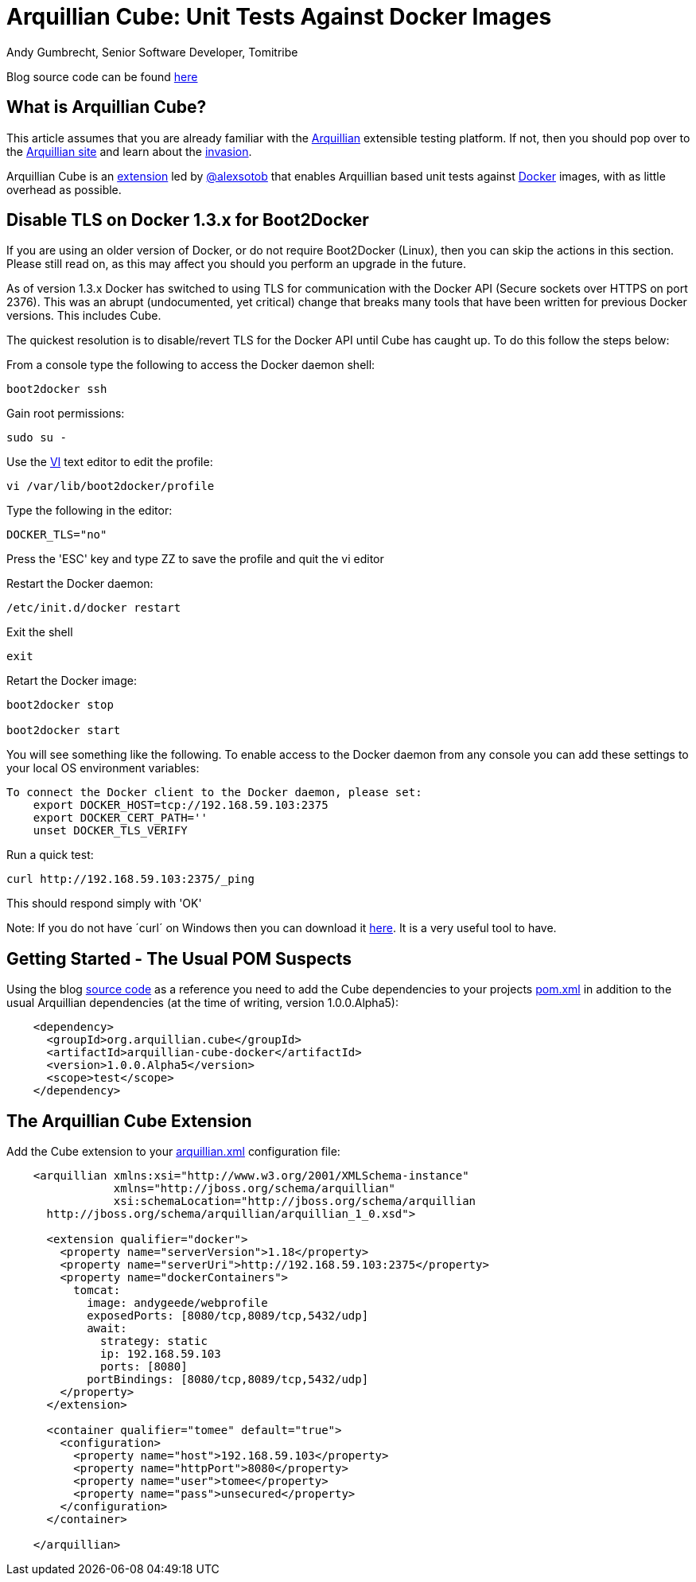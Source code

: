 = Arquillian Cube: Unit Tests Against Docker Images
Andy Gumbrecht, Senior Software Developer, Tomitribe

Blog source code can be found https://github.com/AndyGee/JAX/tree/master/arquillian-cube[here]

== What is Arquillian Cube?

This article assumes that you are already familiar with the http://arquillian.org[Arquillian] extensible testing platform. If not, then you
should pop over to the http://arquillian.org[Arquillian site] and learn about the http://arquillian.org/invasion/[invasion].

Arquillian Cube is an http://arquillian.org/modules/cube-extension/[extension] led by https://twitter.com/alexsotob[@alexsotob]
that enables Arquillian based unit tests against https://www.docker.com/[Docker] images, with as little overhead as possible.

== Disable TLS on Docker 1.3.x for Boot2Docker

If you are using an older version of Docker, or do not require Boot2Docker (Linux), then you can skip the actions in this section.
Please still read on, as this may affect you should you perform an upgrade in the future.

As of version 1.3.x Docker has switched to using TLS for communication with the Docker API (Secure sockets over HTTPS on port 2376).
This was an abrupt (undocumented, yet critical) change that breaks many tools that have been written for previous Docker versions.
This includes Cube.

The quickest resolution is to disable/revert TLS for the Docker API until Cube has caught up. To do this follow the steps below:

From a console type the following to access the Docker daemon shell:
----
boot2docker ssh
----
Gain root permissions:
----
sudo su -
----
Use the http://www.freebsd.org/cgi/man.cgi?query=vi[VI] text editor to edit the profile:
----
vi /var/lib/boot2docker/profile
----

Type the following in the editor:
----
DOCKER_TLS="no"
----
Press the 'ESC' key and type ZZ to save the profile and quit the vi editor

Restart the Docker daemon:
----
/etc/init.d/docker restart
----

Exit the shell
----
exit
----
Retart the Docker image:
----
boot2docker stop

boot2docker start
----

You will see something like the following. To enable access to the Docker daemon from any console you can add these
settings to your local OS environment variables:
----
To connect the Docker client to the Docker daemon, please set:
    export DOCKER_HOST=tcp://192.168.59.103:2375
    export DOCKER_CERT_PATH=''
    unset DOCKER_TLS_VERIFY
----

Run a quick test:
----
curl http://192.168.59.103:2375/_ping
----
This should respond simply with 'OK'

Note: If you do not have ´curl´ on Windows then you can download it http://curl.haxx.se/dlwiz/?type=bin&os=Win64[here]. It is a very useful
tool to have.



== Getting Started - The Usual POM Suspects

Using the blog https://github.com/AndyGee/JAX/tree/master/arquillian-cube[source code] as a reference you need to add the Cube
dependencies to your projects https://github.com/AndyGee/JAX/tree/master/arquillian-cube/pom.xml[pom.xml] in addition to the usual Arquillian dependencies (at the time of writing, version 1.0.0.Alpha5):
[source,xml]
----
    <dependency>
      <groupId>org.arquillian.cube</groupId>
      <artifactId>arquillian-cube-docker</artifactId>
      <version>1.0.0.Alpha5</version>
      <scope>test</scope>
    </dependency>
----

== The Arquillian Cube Extension

Add the Cube extension to your https://github.com/AndyGee/JAX/tree/master/arquillian-cube/src/test/resources/arquillian.xml[arquillian.xml] configuration file:

[source,xml]
----
    <arquillian xmlns:xsi="http://www.w3.org/2001/XMLSchema-instance"
                xmlns="http://jboss.org/schema/arquillian"
                xsi:schemaLocation="http://jboss.org/schema/arquillian
      http://jboss.org/schema/arquillian/arquillian_1_0.xsd">

      <extension qualifier="docker">
        <property name="serverVersion">1.18</property>
        <property name="serverUri">http://192.168.59.103:2375</property>
        <property name="dockerContainers">
          tomcat:
            image: andygeede/webprofile
            exposedPorts: [8080/tcp,8089/tcp,5432/udp]
            await:
              strategy: static
              ip: 192.168.59.103
              ports: [8080]
            portBindings: [8080/tcp,8089/tcp,5432/udp]
        </property>
      </extension>

      <container qualifier="tomee" default="true">
        <configuration>
          <property name="host">192.168.59.103</property>
          <property name="httpPort">8080</property>
          <property name="user">tomee</property>
          <property name="pass">unsecured</property>
        </configuration>
      </container>

    </arquillian>
----